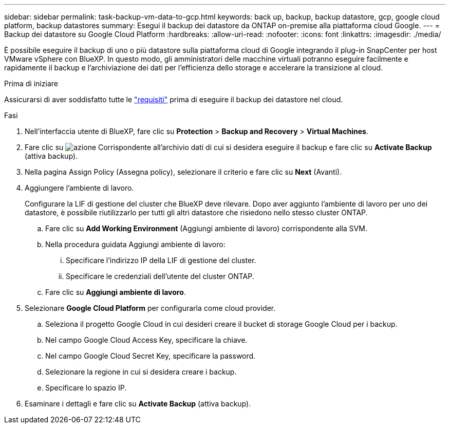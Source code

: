 ---
sidebar: sidebar 
permalink: task-backup-vm-data-to-gcp.html 
keywords: back up, backup, backup datastore, gcp, google cloud platform, backup datastores 
summary: Esegui il backup dei datastore da ONTAP on-premise alla piattaforma cloud Google. 
---
= Backup dei datastore su Google Cloud Platform
:hardbreaks:
:allow-uri-read: 
:nofooter: 
:icons: font
:linkattrs: 
:imagesdir: ./media/


[role="lead"]
È possibile eseguire il backup di uno o più datastore sulla piattaforma cloud di Google integrando il plug-in SnapCenter per host VMware vSphere con BlueXP. In questo modo, gli amministratori delle macchine virtuali potranno eseguire facilmente e rapidamente il backup e l'archiviazione dei dati per l'efficienza dello storage e accelerare la transizione al cloud.

.Prima di iniziare
Assicurarsi di aver soddisfatto tutte le link:concept-protect-vm-data.html["requisiti"] prima di eseguire il backup dei datastore nel cloud.

.Fasi
. Nell'interfaccia utente di BlueXP, fare clic su *Protection* > *Backup and Recovery* > *Virtual Machines*.
. Fare clic su image:icon-action.png["azione"] Corrispondente all'archivio dati di cui si desidera eseguire il backup e fare clic su *Activate Backup* (attiva backup).
. Nella pagina Assign Policy (Assegna policy), selezionare il criterio e fare clic su *Next* (Avanti).
. Aggiungere l'ambiente di lavoro.
+
Configurare la LIF di gestione del cluster che BlueXP deve rilevare. Dopo aver aggiunto l'ambiente di lavoro per uno dei datastore, è possibile riutilizzarlo per tutti gli altri datastore che risiedono nello stesso cluster ONTAP.

+
.. Fare clic su *Add Working Environment* (Aggiungi ambiente di lavoro) corrispondente alla SVM.
.. Nella procedura guidata Aggiungi ambiente di lavoro:
+
... Specificare l'indirizzo IP della LIF di gestione del cluster.
... Specificare le credenziali dell'utente del cluster ONTAP.


.. Fare clic su *Aggiungi ambiente di lavoro*.


. Selezionare *Google Cloud Platform* per configurarla come cloud provider.
+
.. Seleziona il progetto Google Cloud in cui desideri creare il bucket di storage Google Cloud per i backup.
.. Nel campo Google Cloud Access Key, specificare la chiave.
.. Nel campo Google Cloud Secret Key, specificare la password.
.. Selezionare la regione in cui si desidera creare i backup.
.. Specificare lo spazio IP.


. Esaminare i dettagli e fare clic su *Activate Backup* (attiva backup).

